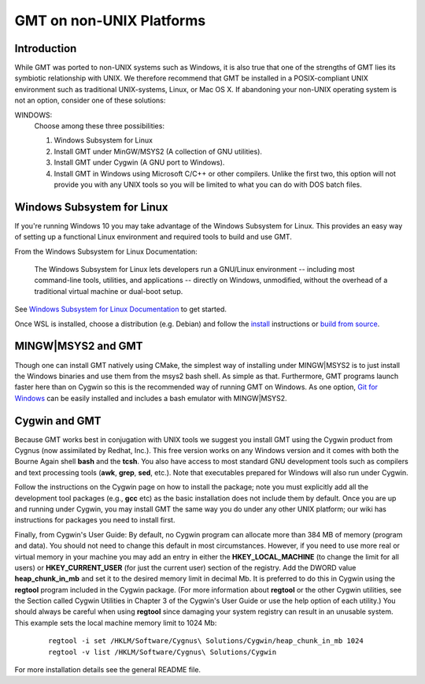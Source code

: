 GMT on non-\ UNIX Platforms
===========================

Introduction
------------

While GMT was ported to non-\ UNIX systems such as Windows, it is
also true that one of the strengths of GMT lies its symbiotic
relationship with UNIX. We therefore recommend that GMT be installed
in a POSIX-compliant UNIX environment such as traditional
UNIX-systems, Linux, or Mac OS X. If abandoning your
non-\ UNIX operating system is not an option, consider one of these
solutions:

WINDOWS:
    Choose among these three possibilities:

    #. Windows Subsystem for Linux

    #. Install GMT under MinGW/MSYS2 (A collection of GNU utilities).

    #. Install GMT under Cygwin (A GNU port to Windows).

    #. Install GMT in Windows using Microsoft C/C++ or other
       compilers. Unlike the first two, this option will not provide you
       with any UNIX tools so you will be limited to what you can do
       with DOS batch files.


Windows Subsystem for Linux
---------------------------
If you're running Windows 10 you may take advantage of the Windows Subsystem for Linux.
This provides an easy way of setting up a functional Linux environment and required tools to build and use GMT.

From the Windows Subsystem for Linux Documentation:

    The Windows Subsystem for Linux lets developers run a GNU/Linux environment
    -- including most command-line tools, utilities, and applications
    -- directly on Windows, unmodified, without the overhead of a traditional virtual machine or dual-boot setup.

See `Windows Subsystem for Linux Documentation <https://docs.microsoft.com/en-us/windows/wsl/>`_ to get started.

Once WSL is installed, choose a distribution (e.g. Debian) and follow the `install <https://github.com/GenericMappingTools/gmt/blob/master/INSTALL.md#ubuntudebian>`_
instructions or `build from source <https://github.com/GenericMappingTools/gmt/blob/master/BUILDING.md>`_.

MINGW|MSYS2 and GMT
-------------------

Though one can install GMT natively using CMake, the simplest way of installing
under MINGW|MSYS2 is to just install the Windows binaries and use them from
the msys2 bash shell. As simple as that. Furthermore, GMT programs launch
faster here than on Cygwin so this is the recommended way of running
GMT on Windows. As one option, `Git for Windows <https://gitforwindows.org/>`_
can be easily installed and includes a bash emulator with MINGW|MSYS2.

Cygwin and GMT
--------------

Because GMT works best in conjugation with UNIX tools we suggest you
install GMT using the Cygwin product from Cygnus (now assimilated by
Redhat, Inc.). This free version works on any Windows version and it
comes with both the Bourne Again shell **bash** and the **tcsh**.
You also have access to most standard GNU development tools such as
compilers and text processing tools (**awk**, **grep**, **sed**,
etc.). Note that executables prepared for Windows will also run under Cygwin.

Follow the instructions on the Cygwin page on how to install the
package; note you must explicitly add all the development tool packages
(e.g., **gcc** etc) as the basic installation does not include them by
default. Once you are up and running under Cygwin, you may install
GMT  the same way you do under any other UNIX platform; our wiki
has instructions for packages you need to install first.

Finally, from Cygwin's User Guide: By default, no Cygwin program can
allocate more than 384 MB of memory (program and data). You should not
need to change this default in most circumstances. However, if you need
to use more real or virtual memory in your machine you may add an entry
in either the **HKEY_LOCAL_MACHINE** (to change the limit for all
users) or **HKEY_CURRENT_USER** (for just the current user) section of
the registry. Add the DWORD value **heap_chunk_in_mb** and set it to
the desired memory limit in decimal Mb. It is preferred to do this in
Cygwin using the **regtool** program included in the Cygwin package.
(For more information about **regtool** or the other Cygwin utilities,
see the Section called Cygwin Utilities in Chapter 3 of the Cygwin's
User Guide or use the help option of each utility.) You should always be
careful when using **regtool** since damaging your system registry can
result in an unusable system. This example sets the local machine memory
limit to 1024 Mb:

   ::

    regtool -i set /HKLM/Software/Cygnus\ Solutions/Cygwin/heap_chunk_in_mb 1024
    regtool -v list /HKLM/Software/Cygnus\ Solutions/Cygwin

For more installation details see the general README file.
